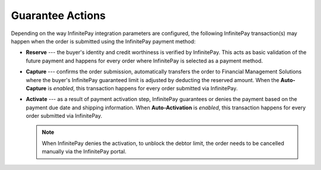 .. _user-guide--payment--configuration--payment-method-integration--infinitepay-payment-actions:

Guarantee Actions
"""""""""""""""""

.. begin

Depending on the way InfinitePay integration parameters are configured, the following InfinitePay transaction(s) may happen when the order is submitted using the InfinitePay payment method:

* **Reserve** --- the buyer's identity and credit worthiness is verified by InfinitePay. This acts as basic validation of the future payment and happens for every order where InfinitePay is selected as a payment method.
* **Capture** --- confirms the order submission, automatically transfers the order to Financial Management Solutions where the buyer's InfinitePay guaranteed limit is adjusted by deducting the reserved amount. When the **Auto-Capture** is *enabled*, this transaction happens for every order submitted via InfinitePay.
* **Activate** --- as a result of payment activation step, InfinitePay guarantees or denies the payment based on the payment due date and shipping information. When **Auto-Activation** is *enabled*, this transaction happens for every order submitted via InfinitePay.

  .. note:: When InfinitePay denies the activation, to unblock the debtor limit, the order needs to be cancelled manually via the InfinitePay portal.

.. finish